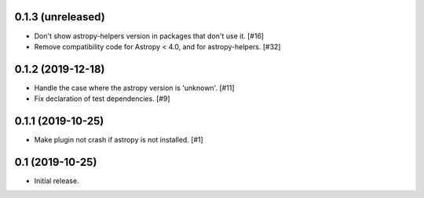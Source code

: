 0.1.3 (unreleased)
==================

- Don't show astropy-helpers version in packages that don't use it. [#16]

- Remove compatibility code for Astropy < 4.0, and for astropy-helpers. [#32]

0.1.2 (2019-12-18)
==================

- Handle the case where the astropy version is 'unknown'. [#11]

- Fix declaration of test dependencies. [#9]

0.1.1 (2019-10-25)
==================

- Make plugin not crash if astropy is not installed. [#1]

0.1 (2019-10-25)
================

- Initial release.
